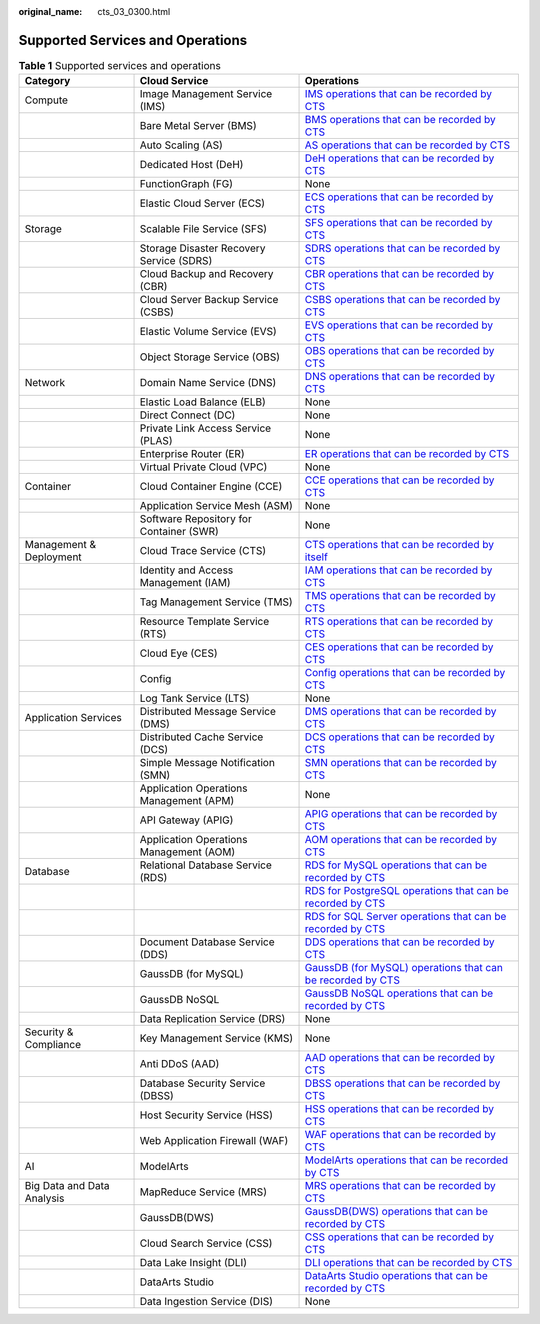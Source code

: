 :original_name: cts_03_0300.html

.. _cts_03_0300:

Supported Services and Operations
=================================

.. table:: **Table 1** Supported services and operations

   +----------------------------+------------------------------------------+------------------------------------------------------------------------------------------------------------------------------------------------------------------------------------------------------------------------+
   | Category                   | Cloud Service                            | Operations                                                                                                                                                                                                             |
   +============================+==========================================+========================================================================================================================================================================================================================+
   | Compute                    | Image Management Service (IMS)           | `IMS operations that can be recorded by CTS <https://docs.otc.t-systems.com/en-us/usermanual/ims/en-us_topic_0107462581.html>`__                                                                                       |
   +----------------------------+------------------------------------------+------------------------------------------------------------------------------------------------------------------------------------------------------------------------------------------------------------------------+
   |                            | Bare Metal Server (BMS)                  | `BMS operations that can be recorded by CTS <https://docs.otc.t-systems.com/en-us/usermanual/bms/en-us_topic_0110303862.html>`__                                                                                       |
   +----------------------------+------------------------------------------+------------------------------------------------------------------------------------------------------------------------------------------------------------------------------------------------------------------------+
   |                            | Auto Scaling (AS)                        | `AS operations that can be recorded by CTS <https://docs.otc.t-systems.com/usermanual/as/as_06_0103.html>`__                                                                                                           |
   +----------------------------+------------------------------------------+------------------------------------------------------------------------------------------------------------------------------------------------------------------------------------------------------------------------+
   |                            | Dedicated Host (DeH)                     | `DeH operations that can be recorded by CTS <https://docs.otc.t-systems.com/usermanual/deh/deh_01_0040.html>`__                                                                                                        |
   +----------------------------+------------------------------------------+------------------------------------------------------------------------------------------------------------------------------------------------------------------------------------------------------------------------+
   |                            | FunctionGraph (FG)                       | None                                                                                                                                                                                                                   |
   +----------------------------+------------------------------------------+------------------------------------------------------------------------------------------------------------------------------------------------------------------------------------------------------------------------+
   |                            | Elastic Cloud Server (ECS)               | `ECS operations that can be recorded by CTS <https://docs.otc.t-systems.com/elastic-cloud-server/umn/audit_using_cts/ecs_operations_supported_by_cts.html>`__                                                          |
   +----------------------------+------------------------------------------+------------------------------------------------------------------------------------------------------------------------------------------------------------------------------------------------------------------------+
   | Storage                    | Scalable File Service (SFS)              | `SFS operations that can be recorded by CTS <https://docs.otc.t-systems.com/en-us/usermanual/sfs/sfs_01_0050.html>`__                                                                                                  |
   +----------------------------+------------------------------------------+------------------------------------------------------------------------------------------------------------------------------------------------------------------------------------------------------------------------+
   |                            | Storage Disaster Recovery Service (SDRS) | `SDRS operations that can be recorded by CTS <https://docs.otc.t-systems.com/en-us/usermanual/sdrs/sdrs_ug_cts_0001.html>`__                                                                                           |
   +----------------------------+------------------------------------------+------------------------------------------------------------------------------------------------------------------------------------------------------------------------------------------------------------------------+
   |                            | Cloud Backup and Recovery (CBR)          | `CBR operations that can be recorded by CTS <https://docs.otc.t-systems.com/en-us/usermanual/cbr/cbr_03_0036.html>`__                                                                                                  |
   +----------------------------+------------------------------------------+------------------------------------------------------------------------------------------------------------------------------------------------------------------------------------------------------------------------+
   |                            | Cloud Server Backup Service (CSBS)       | `CSBS operations that can be recorded by CTS <https://docs.otc.t-systems.com/en-us/usermanual/csbs/en-us_topic_0056584634.html>`__                                                                                     |
   +----------------------------+------------------------------------------+------------------------------------------------------------------------------------------------------------------------------------------------------------------------------------------------------------------------+
   |                            | Elastic Volume Service (EVS)             | `EVS operations that can be recorded by CTS <https://docs.otc.t-systems.com/en-us/usermanual/evs/evs_01_0046.html>`__                                                                                                  |
   +----------------------------+------------------------------------------+------------------------------------------------------------------------------------------------------------------------------------------------------------------------------------------------------------------------+
   |                            | Object Storage Service (OBS)             | `OBS operations that can be recorded by CTS <https://docs.otc.t-systems.com/en-us/usermanual/obs/obs_03_0020.html>`__                                                                                                  |
   +----------------------------+------------------------------------------+------------------------------------------------------------------------------------------------------------------------------------------------------------------------------------------------------------------------+
   | Network                    | Domain Name Service (DNS)                | `DNS operations that can be recorded by CTS <https://docs.otc.t-systems.com/en-us/usermanual/dns/dns_usermanual_0043.html>`__                                                                                          |
   +----------------------------+------------------------------------------+------------------------------------------------------------------------------------------------------------------------------------------------------------------------------------------------------------------------+
   |                            | Elastic Load Balance (ELB)               | None                                                                                                                                                                                                                   |
   +----------------------------+------------------------------------------+------------------------------------------------------------------------------------------------------------------------------------------------------------------------------------------------------------------------+
   |                            | Direct Connect (DC)                      | None                                                                                                                                                                                                                   |
   +----------------------------+------------------------------------------+------------------------------------------------------------------------------------------------------------------------------------------------------------------------------------------------------------------------+
   |                            | Private Link Access Service (PLAS)       | None                                                                                                                                                                                                                   |
   +----------------------------+------------------------------------------+------------------------------------------------------------------------------------------------------------------------------------------------------------------------------------------------------------------------+
   |                            | Enterprise Router (ER)                   | `ER operations that can be recorded by CTS <https://docs.otc.t-systems.com/enterprise-router/umn/monitoring_and_auditing/cts_auditing/key_operations_recorded_by_cts.html>`__                                          |
   +----------------------------+------------------------------------------+------------------------------------------------------------------------------------------------------------------------------------------------------------------------------------------------------------------------+
   |                            | Virtual Private Cloud (VPC)              | None                                                                                                                                                                                                                   |
   +----------------------------+------------------------------------------+------------------------------------------------------------------------------------------------------------------------------------------------------------------------------------------------------------------------+
   | Container                  | Cloud Container Engine (CCE)             | `CCE operations that can be recorded by CTS <https://docs.otc.t-systems.com/cloud-container-engine/umn/observability/log_auditing/cce_operations_supported_by_cloud_trace_service.html#cce-10-0025>`__                 |
   +----------------------------+------------------------------------------+------------------------------------------------------------------------------------------------------------------------------------------------------------------------------------------------------------------------+
   |                            | Application Service Mesh (ASM)           | None                                                                                                                                                                                                                   |
   +----------------------------+------------------------------------------+------------------------------------------------------------------------------------------------------------------------------------------------------------------------------------------------------------------------+
   |                            | Software Repository for Container (SWR)  | None                                                                                                                                                                                                                   |
   +----------------------------+------------------------------------------+------------------------------------------------------------------------------------------------------------------------------------------------------------------------------------------------------------------------+
   | Management & Deployment    | Cloud Trace Service (CTS)                | `CTS operations that can be recorded by itself <https://docs.otc.t-systems.com/en-us/usermanual/cts/cts_03_0021_01.html>`__                                                                                            |
   +----------------------------+------------------------------------------+------------------------------------------------------------------------------------------------------------------------------------------------------------------------------------------------------------------------+
   |                            | Identity and Access Management (IAM)     | `IAM operations that can be recorded by CTS <https://docs.otc.t-systems.com/en-us/usermanual/iam/iam_01_0012.html>`__                                                                                                  |
   +----------------------------+------------------------------------------+------------------------------------------------------------------------------------------------------------------------------------------------------------------------------------------------------------------------+
   |                            | Tag Management Service (TMS)             | `TMS operations that can be recorded by CTS <https://docs.otc.t-systems.com/usermanual/tms/en-us_topic_0110866979.html>`__                                                                                             |
   +----------------------------+------------------------------------------+------------------------------------------------------------------------------------------------------------------------------------------------------------------------------------------------------------------------+
   |                            | Resource Template Service (RTS)          | `RTS operations that can be recorded by CTS <https://docs.otc.t-systems.com/resource-template-service/umn/auditing/key_operations_recorded_by_cts.html#en-us-topic-0110305014>`__                                      |
   +----------------------------+------------------------------------------+------------------------------------------------------------------------------------------------------------------------------------------------------------------------------------------------------------------------+
   |                            | Cloud Eye (CES)                          | `CES operations that can be recorded by CTS <https://docs.otc.t-systems.com/cloud-eye/umn/auditing_operation_records_on_cloud_eye/key_cloud_eye_operations.html>`__                                                    |
   +----------------------------+------------------------------------------+------------------------------------------------------------------------------------------------------------------------------------------------------------------------------------------------------------------------+
   |                            | Config                                   | `Config operations that can be recorded by CTS <https://docs.otc.t-systems.com/config/umn/cloud_trace_service/supported_config_operations.html>`__                                                                     |
   +----------------------------+------------------------------------------+------------------------------------------------------------------------------------------------------------------------------------------------------------------------------------------------------------------------+
   |                            | Log Tank Service (LTS)                   | None                                                                                                                                                                                                                   |
   +----------------------------+------------------------------------------+------------------------------------------------------------------------------------------------------------------------------------------------------------------------------------------------------------------------+
   | Application Services       | Distributed Message Service (DMS)        | `DMS operations that can be recorded by CTS <https://docs.otc.t-systems.com/en-us/usermanual/dms/kafka-ug-180418002.html>`__                                                                                           |
   +----------------------------+------------------------------------------+------------------------------------------------------------------------------------------------------------------------------------------------------------------------------------------------------------------------+
   |                            | Distributed Cache Service (DCS)          | `DCS operations that can be recorded by CTS <https://docs.otc.t-systems.com/usermanual/dcs/dcs-ug-0326018.html>`__                                                                                                     |
   +----------------------------+------------------------------------------+------------------------------------------------------------------------------------------------------------------------------------------------------------------------------------------------------------------------+
   |                            | Simple Message Notification (SMN)        | `SMN operations that can be recorded by CTS <https://docs.otc.t-systems.com/usermanual/smn/smn_ug_0012.html>`__                                                                                                        |
   +----------------------------+------------------------------------------+------------------------------------------------------------------------------------------------------------------------------------------------------------------------------------------------------------------------+
   |                            | Application Operations Management (APM)  | None                                                                                                                                                                                                                   |
   +----------------------------+------------------------------------------+------------------------------------------------------------------------------------------------------------------------------------------------------------------------------------------------------------------------+
   |                            | API Gateway (APIG)                       | `APIG operations that can be recorded by CTS <https://docs.otc.t-systems.com/api-gateway/umn/key_operations_recorded_by_cts/apig_operations_that_can_be_recorded_by_cts.html>`__                                       |
   +----------------------------+------------------------------------------+------------------------------------------------------------------------------------------------------------------------------------------------------------------------------------------------------------------------+
   |                            | Application Operations Management (AOM)  | `AOM operations that can be recorded by CTS <https://docs.otc.t-systems.com/application-operations-management/umn/auditing/operations_logged_by_cts.html>`__                                                           |
   +----------------------------+------------------------------------------+------------------------------------------------------------------------------------------------------------------------------------------------------------------------------------------------------------------------+
   | Database                   | Relational Database Service (RDS)        | `RDS for MySQL operations that can be recorded by CTS <https://docs.otc.t-systems.com/usermanual/rds/rds_06_0004.html>`__                                                                                              |
   +----------------------------+------------------------------------------+------------------------------------------------------------------------------------------------------------------------------------------------------------------------------------------------------------------------+
   |                            |                                          | `RDS for PostgreSQL operations that can be recorded by CTS <https://docs.otc.t-systems.com/usermanual/rds/rds_pg_06_0004.html>`__                                                                                      |
   +----------------------------+------------------------------------------+------------------------------------------------------------------------------------------------------------------------------------------------------------------------------------------------------------------------+
   |                            |                                          | `RDS for SQL Server operations that can be recorded by CTS <https://docs.otc.t-systems.com/usermanual/rds/rds_sqlserver_06_0004.html>`__                                                                               |
   +----------------------------+------------------------------------------+------------------------------------------------------------------------------------------------------------------------------------------------------------------------------------------------------------------------+
   |                            | Document Database Service (DDS)          | `DDS operations that can be recorded by CTS <https://docs.otc.t-systems.com/usermanual/dds/dds_03_0029.html>`__                                                                                                        |
   +----------------------------+------------------------------------------+------------------------------------------------------------------------------------------------------------------------------------------------------------------------------------------------------------------------+
   |                            | GaussDB (for MySQL)                      | `GaussDB (for MySQL) operations that can be recorded by CTS <https://docs.otc.t-systems.com/gaussdb-mysql/umn/working_with_gaussdbfor_mysql/interconnection_with_cts/key_operations_supported_by_cts.html>`__          |
   +----------------------------+------------------------------------------+------------------------------------------------------------------------------------------------------------------------------------------------------------------------------------------------------------------------+
   |                            | GaussDB NoSQL                            | `GaussDB NoSQL operations that can be recorded by CTS <https://docs.otc.t-systems.com/gaussdb-nosql/umn/working_with_gaussdbfor_cassandra/auditing/key_operations_recorded_by_cts.html>`__                             |
   +----------------------------+------------------------------------------+------------------------------------------------------------------------------------------------------------------------------------------------------------------------------------------------------------------------+
   |                            | Data Replication Service (DRS)           | None                                                                                                                                                                                                                   |
   +----------------------------+------------------------------------------+------------------------------------------------------------------------------------------------------------------------------------------------------------------------------------------------------------------------+
   | Security & Compliance      | Key Management Service (KMS)             | None                                                                                                                                                                                                                   |
   +----------------------------+------------------------------------------+------------------------------------------------------------------------------------------------------------------------------------------------------------------------------------------------------------------------+
   |                            | Anti DDoS (AAD)                          | `AAD operations that can be recorded by CTS <https://docs.otc.t-systems.com/anti-ddos/umn/introduction/accessing_and_using_anti-ddos/related_services.html>`__                                                         |
   +----------------------------+------------------------------------------+------------------------------------------------------------------------------------------------------------------------------------------------------------------------------------------------------------------------+
   |                            | Database Security Service (DBSS)         | `DBSS operations that can be recorded by CTS <https://docs.otc.t-systems.com/database-security-service/umn/auditable_operations.html>`__                                                                               |
   +----------------------------+------------------------------------------+------------------------------------------------------------------------------------------------------------------------------------------------------------------------------------------------------------------------+
   |                            | Host Security Service (HSS)              | `HSS operations that can be recorded by CTS <https://docs.otc.t-systems.com/host-security-service/umn/hss_operations_supported_by_cts.html>`__                                                                         |
   +----------------------------+------------------------------------------+------------------------------------------------------------------------------------------------------------------------------------------------------------------------------------------------------------------------+
   |                            | Web Application Firewall (WAF)           | `WAF operations that can be recorded by CTS <https://docs.otc.t-systems.com/usermanual/waf/waf_01_0051.html>`__                                                                                                        |
   +----------------------------+------------------------------------------+------------------------------------------------------------------------------------------------------------------------------------------------------------------------------------------------------------------------+
   | AI                         | ModelArts                                | `ModelArts operations that can be recorded by CTS <https://docs.otc.t-systems.com/modelarts/umn/audit_logs/key_operations_recorded_by_cts.html>`__                                                                     |
   +----------------------------+------------------------------------------+------------------------------------------------------------------------------------------------------------------------------------------------------------------------------------------------------------------------+
   | Big Data and Data Analysis | MapReduce Service (MRS)                  | `MRS operations that can be recorded by CTS <https://docs.otc.t-systems.com/usermanual/mrs/mrs_08_0026.html>`__                                                                                                        |
   +----------------------------+------------------------------------------+------------------------------------------------------------------------------------------------------------------------------------------------------------------------------------------------------------------------+
   |                            | GaussDB(DWS)                             | `GaussDB(DWS) operations that can be recorded by CTS <https://docs.otc.t-systems.com/gaussdb-mysql/umn/working_with_gaussdbfor_mysql/interconnection_with_cts/key_operations_supported_by_cts.html#gaussdb-03-0014>`__ |
   +----------------------------+------------------------------------------+------------------------------------------------------------------------------------------------------------------------------------------------------------------------------------------------------------------------+
   |                            | Cloud Search Service (CSS)               | `CSS operations that can be recorded by CTS <https://docs.otc.t-systems.com/cloud-search-service/umn/auditing/key_operations_recorded_by_cts.html>`__                                                                  |
   +----------------------------+------------------------------------------+------------------------------------------------------------------------------------------------------------------------------------------------------------------------------------------------------------------------+
   |                            | Data Lake Insight (DLI)                  | `DLI operations that can be recorded by CTS <https://docs.otc.t-systems.com/data-lake-insight/umn/other_common_operations/dli_operations_that_can_be_recorded_by_cts.html>`__                                          |
   +----------------------------+------------------------------------------+------------------------------------------------------------------------------------------------------------------------------------------------------------------------------------------------------------------------+
   |                            | DataArts Studio                          | `DataArts Studio operations that can be recorded by CTS <https://docs.otc.t-systems.com/data-arts-studio/umn/user_guide/dataarts_migration/auditing/key_cdm_operations_recorded_by_cts.html>`__                        |
   +----------------------------+------------------------------------------+------------------------------------------------------------------------------------------------------------------------------------------------------------------------------------------------------------------------+
   |                            | Data Ingestion Service (DIS)             | None                                                                                                                                                                                                                   |
   +----------------------------+------------------------------------------+------------------------------------------------------------------------------------------------------------------------------------------------------------------------------------------------------------------------+
